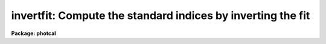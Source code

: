 .. _invertfit:

invertfit: Compute the standard indices by inverting the fit
============================================================

**Package: photcal**

.. raw:: html

  </tr></table><p>
  <h3>Name</h3>
  <!-- BeginSection: 'NAME' -->
  <p>
  invertfit -- evaluate the fit by inverting the system of equations defined
  in the configuration file
  </p>
  <!-- EndSection:   'NAME' -->
  <h3>Usage</h3>
  <!-- BeginSection: 'USAGE' -->
  <p>
  invertfit observations config parameters calib
  </p>
  <!-- EndSection:   'USAGE' -->
  <h3>Parameters</h3>
  <!-- BeginSection: 'PARAMETERS' -->
  <dl>
  <dt><b>observations</b></dt>
  <!-- Sec='PARAMETERS' Level=0 Label='observations' Line='observations' -->
  <dd>The list of files containing the observations.
  <i>Observations</i> are multi-column text files, whose columns are delimited
  by whitespace, and whose first column is reserved for an object id.
  All observations files in the list must have the same format.
  </dd>
  </dl>
  <dl>
  <dt><b>config</b></dt>
  <!-- Sec='PARAMETERS' Level=0 Label='config' Line='config' -->
  <dd>The configuration file. <i>Config</i> is a text file which specifies the
  format of the <i>observations</i> and <i>catalog</i> files, and defines the
  form of the transformation equations to be inverted.
  More information can be obtained about the format of this file
  by typing <tt>"help mkconfig"</tt> and <tt>"help config"</tt>.
  </dd>
  </dl>
  <dl>
  <dt><b>parameters</b></dt>
  <!-- Sec='PARAMETERS' Level=0 Label='parameters' Line='parameters' -->
  <dd>The name of the file containing the fit produced by the FITPARAMS task.
  <i>Parameters</i> is a text file 
  containing the fitted parameter values for each
  equation and other information about the quality of the
  fit. Records in <i>parameters</i> are assigned a name equal to the label
  of the fitted equation. If more than one record in <i>parameters</i> has
  the same name then the last record is used by INVERTFIT to do the inversion.
  </dd>
  </dl>
  <dl>
  <dt><b>calib</b></dt>
  <!-- Sec='PARAMETERS' Level=0 Label='calib' Line='calib' -->
  <dd>The name of the output file. <i>Calib</i> is a text file containing
  the name of the fitted object in the first column,
  followed by the values of the <i>print</i> variables if any,
  followed by the fitted value of each catalog variable, error in the
  catalog variable (if <i>errors</i> is not
  <tt>"undefined"</tt>), and residual of the fit (if catalog matching is enabled).
  </dd>
  </dl>
  <dl>
  <dt><b>catalogs = <tt>""</tt></b></dt>
  <!-- Sec='PARAMETERS' Level=0 Label='catalogs' Line='catalogs = ""' -->
  <dd>The list of files containing the catalog data.
  <i>Catalogs</i> are multi-column text files, whose columns are delimited
  by whitespace, and whose first column is always reserved for an object id.
  All catalog files in the list must have the same format.
  If <i>catalogs</i> is <tt>""</tt>, then no id matching with the observations files
  is done, and the residuals of the fit cannot be computed.
  </dd>
  </dl>
  <dl>
  <dt><b>errors = <tt>"obserrors"</tt></b></dt>
  <!-- Sec='PARAMETERS' Level=0 Label='errors' Line='errors = "obserrors"' -->
  <dd>The algorithm used to compute formal errors for each object fit. The choices
  are:
  <dl>
  <dt><b>undefined</b></dt>
  <!-- Sec='PARAMETERS' Level=1 Label='undefined' Line='undefined' -->
  <dd>No errors are computed and no error values are output.
  </dd>
  </dl>
  <dl>
  <dt><b>obserrors</b></dt>
  <!-- Sec='PARAMETERS' Level=1 Label='obserrors' Line='obserrors' -->
  <dd>The error in each fitted value is computed by summing in quadrature
  the contribution to the total error made by each individual error in the
  observations files variables. If no error columns are defined for the
  observations files, the error is assigned the value INDEF.
  </dd>
  </dl>
  <dl>
  <dt><b>equations</b></dt>
  <!-- Sec='PARAMETERS' Level=1 Label='equations' Line='equations' -->
  <dd>The error in each fitted value is computed by summing in quadrature
  the contribution to the total error made by each error 
  equation associated with a transformation equation.
  If no error equation is defined for any of the transformation
  equations, then the error is assumed to be INDEF.
  </dd>
  </dl>
  </dd>
  </dl>
  <dl>
  <dt><b>objects = <tt>"all"</tt></b></dt>
  <!-- Sec='PARAMETERS' Level=0 Label='objects' Line='objects = "all"' -->
  <dd>The type of objects to output to <i>calib</i>. The choices are:
  <dl>
  <dt><b>all   </b></dt>
  <!-- Sec='PARAMETERS' Level=1 Label='all' Line='all   ' -->
  <dd>Both program and standard objects are output.
  </dd>
  </dl>
  <dl>
  <dt><b>program = yes</b></dt>
  <!-- Sec='PARAMETERS' Level=1 Label='program' Line='program = yes' -->
  <dd>Only program objects are output.
  </dd>
  </dl>
  <dl>
  <dt><b>standard = yes</b></dt>
  <!-- Sec='PARAMETERS' Level=1 Label='standard' Line='standard = yes' -->
  <dd>Only standard objects are output.
  </dd>
  </dl>
  </dd>
  </dl>
  <dl>
  <dt><b>print = <tt>""</tt></b></dt>
  <!-- Sec='PARAMETERS' Level=0 Label='print' Line='print = ""' -->
  <dd>Additional variables to be printed in the output file. These variables are
  printed immediately after the object id, and may be any of the
  catalog variables, observations variables, or the set equation variables
  defined in <i>config</i>.
  </dd>
  </dl>
  <dl>
  <dt><b>format = <tt>""</tt></b></dt>
  <!-- Sec='PARAMETERS' Level=0 Label='format' Line='format = ""' -->
  <dd>An SPP style format string to be used for formatting the output data, in
  place of the default format. SPP format
  strings are described in detail in the formats section.
  </dd>
  </dl>
  <dl>
  <dt><b>append = no</b></dt>
  <!-- Sec='PARAMETERS' Level=0 Label='append' Line='append = no' -->
  <dd>Append the output to <i>calib</i> instead of creating a new file. If the
  file already exists and <i>append</i> is <tt>"no"</tt> INVERTFIT will abort.
  </dd>
  </dl>
  <dl>
  <dt><b>catdir = <tt>")_.catdir"</tt></b></dt>
  <!-- Sec='PARAMETERS' Level=0 Label='catdir' Line='catdir = ")_.catdir"' -->
  <dd>The directory containing the supported standard star catalogs.
  The default parameter value  redirects <i>catdir</i>
  to a package parameter of the same name. A list of standard
  catalogs may be obtained by printing the file <tt>"photcal$catalogs/README"</tt>.
  Alternatively the user may create their own standard star catalogs 
  and standard star catalog directory.
  </dd>
  </dl>
  <!-- EndSection:   'PARAMETERS' -->
  <h3>Description</h3>
  <!-- BeginSection: 'DESCRIPTION' -->
  <p>
  INVERTFIT computes magnitudes and colors for the standard or
  program stars in <i>observations</i> by inverting the system of
  transformation equations defined in <i>config</i>, using the
  parameter values in the file <i>parameters</i> produced by the FITPARAMS
  task, and writes the fitted values to the output file <i>calib</i>.
  If <i>append</i> is <tt>"yes"</tt> output may be appended to an existing file.
  </p>
  <p>
  INVERTFIT computes the values of the catalog variables for the program
  stars by inverting the system of transformation equations defined in
  <i>config</i>. IT IS THE RESPONSIBILITY OF THE USER TO ENSURE THAT
  THE SYSTEM OF EQUATIONS IS ACTUALLY INVERTIBLE.
  Two minimum conditions must be met. First, the number of
  transformation equations must be greater than or equal to the number of
  catalog variables to be fit, and second, all the catalog variables must
  be on the right-hand side of the transformation equations.
  INVERTFIT will test for both of these conditions, issue a warning, and
  terminate execution if either of these conditions are not met.
  </p>
  <p>
  Below are two sets of transformation equations.
  The first set
  can be inverted by INVERTFIT, the second set cannot and must be
  evaluated by EVALFIT. In both cases the catalog variables to be fit
  are V and BV, and the observed quantities are mv, mb, Xv, and Xb.
  </p>
  <pre>
      System 1:    mv = v0 + V + v1 * Xv + v2 * BV
  		 mb = b0 + V + BV + b1 * Xb + b2 * BV
  
      System 2:    V = v0 + mv + v1 * (Xv + Xb) / 2. + v2 * (mb - mv)
  		 BV = b0 + b1 * (Xv + Xb) / 2.0 + b2 * (mb - mv) 
  </pre>
  <p>
  It is possible though not recommended, to use set equation variables as
  unknowns in the transformation
  equations, provided that the total number of unknowns on the right-hand
  side of the equations remains less than or equal to the number of transformation
  equations. Set equations containing catalog variables must not be used
  in the left-hand side of the transformation equations. An example of a set
  of transformation equations which use a set equation variable is shown
  below. Note that there still are only two independent variables V and BV and
  that the output file <i>calib</i> will contain V and BV only.
  </p>
  <pre>
      System 1:    set B = V + BV
      		 mv = v0 + V + v1 * Xv + v2 * BV
  		 mb = b0 + B + b1 * Xb + b2 * BV
  </pre>
  <p>
  Some systems of equations are invertible but do not have a UNIQUE solution.
  A sample of such a system is shown below.
  There are quadratic terms in BV, implying that this set of
  equations probably has two solutions, both of which may be
  be mathematically correct, but only one of which is physically meaningful.
  INVERTFIT does not test for this condition and may converge to either solution.
  </p>
  <pre>
      System 1: mv = v0 + V + v1 * BV + v2 * BV ** 2
  	      mb = b0 + V + BV + b1 * BV + b2 * BV ** 2
  </pre>
  <p>
   
  </p>
  <p>
  Formal errors for the fit may
  be computed by,  1) setting <i>errors</i> to <tt>"obserrors"</tt> and using the
  error columns defined in the observations section of <i>config</i>
  to estimate the errors or 2) setting <i>errors</i> to <tt>"equations"</tt> and
  using the error equations defined in <i>config</i> to estimate the errors.
  </p>
  <p>
  If the user wishes to match the objects in <i>observations</i> with those
  in <i>catalogs</i> in order for example, to compute the residuals of the fit,
  <i>catalogs</i> must be defined. Similarly if <i>objects</i> is <tt>"program"</tt>
  or <tt>"standard"</tt>, <i>catalogs</i> must be defined in order to enable
  id matching.
  </p>
  <p>
  Legal <i>catalog</i> and <i>observations</i> files are multi-column text
  files whose columns are delimited by whitespace.
  The first column of a catalog file is <i>always</i> reserved for an object id.
  The first column of an observations file is reserved for an
  object id which can be
  used to match the observational data with the catalog data.
  All other columns may contain any quantity which can be
  expressed as an integer or real number.  Sexagesimal format numbers
  (hh:mm:ss) are interpreted internally as real numbers. The constant
  INDEF can be used to represent data that is missing or undefined.
  Double precision and complex data are
  not supported. Lines beginning with <tt>"#"</tt> are treated as comment lines.
  </p>
  <p>
  By default INVERTFIT prints out the id,
  followed by the variables listed in the <i>print</i>
  parameter, followed by the fit value, estimated
  error (if <i>errors</i> is <tt>"undefined"</tt>, and residual of the fit (for any
  standard star observations that can be matched with the catalog values)
  for each fitted catalog variable.
  The user can format the output by setting the <i>format</i> parameter to an SPP
  style string. SPP format strings are described in detail below.
  </p>
  <!-- EndSection:   'DESCRIPTION' -->
  <h3>Formats</h3>
  <!-- BeginSection: 'FORMATS' -->
  <p>
  A format specification has the form <tt>"%w.dCn"</tt>, where w is the field width,
  d is the number of decimal places or the number of digits of precision,
  C is the format code, and n is radix character for format code <tt>"r"</tt> only.
  The w and d fields are optional.  The format codes C are as follows:
  </p>
  <pre>
  b	boolean (YES or NO)
  c	single character (c or '\c' or '\0nnn')
  d	decimal integer
  e	exponential format (D specifies the precision)
  f	fixed format (D specifies the number of decimal places)
  g	general format (D specifies the precision)
  h	hms format (hh:mm:ss.ss, D = no. decimal places)
  m	minutes, seconds (or hours, minutes) (mm:ss.ss)
  o	octal integer
  rN	convert integer in any radix N
  s	string (D field specifies max chars to print)
  t	advance To column given as field W
  u	unsigned decimal integer 
  w	output the number of spaces given by field W
  x	hexadecimal integer
  z	complex format (r,r) (D = precision)
  
  
  Conventions for w (field width) specification:
  
      W =  n	right justify in field of N characters, blank fill
  	-n	left justify in field of N characters, blank fill
  	0n	zero fill at left (only if right justified)
  absent, 0	use as much space as needed (D field sets precision)
  
  
  Escape sequences (e.g. "\n" for newline):
  
  \b	backspace   (<b>not implemented</b>)
  formfeed
  \n	newline (crlf)
  \r	carriage return
  \t	tab
  \"	string delimiter character
  \'	character constant delimiter character
  \\	backslash character
  \nnn	octal value of character
  
  Examples
  
  %s          format a string using as much space as required
  %-10s	    left justify a string in a field of 10 characters
  %-10.10s    left justify and truncate a string in a field of 10 characters
  %10s	    right justify a string in a field of 10 characters
  %10.10s     right justify and truncate a string in a field of 10 characters
  
  %7.3f       print a real number right justified in floating point format
  %-7.3f      same as above but left justified
  %15.7e	    print a real number right justified in exponential format
  %-15.7e     same as above but left justified
  %12.5g	    print a real number right justified in general format
  %-12.5g     same as above but left justified
  
  \n          insert a newline
  
  </pre>
  <!-- EndSection:   'FORMATS' -->
  <h3>Examples</h3>
  <!-- BeginSection: 'EXAMPLES' -->
  <p>
  1. Evaluate the fit for a list of program stars in m92. Use the errors
  in the observed quantities to estimate the errors.
  </p>
  <pre>
  	ph&gt; invertfit m92.obs m92.cfg m92.fit m92.cal
  </pre>
  <p>
  2. Repeat the fit computed above but include the variables xu and yu which
  are the positions of the objects in the u frame in the output.
  </p>
  <pre>
  	ph&gt; invertfit m92.obs m92.cfg m92.fit m92.cal print="xu,yu"
  </pre>
  <p>
  3. Repeat the fit computed in 1 but format the output. The user has
  determined that the output will have 7 columns containing the object
  id, V, error(V), resid(V), BV, error(BV), and resid(BV).
  </p>
  <pre>
  	ph&gt; invertfit m92.obs  m92.cfg m92.fit m92.cal\<br>
    	    format="%-10.10s %7.3f %6.3f %6.3f %7.3f %6.3f %6.3f\n"
  </pre>
  <!-- EndSection:   'EXAMPLES' -->
  <h3>See also</h3>
  <!-- BeginSection: 'SEE ALSO' -->
  <p>
  mkconfig,chkconfig,fitparams,evalfit
  </p>
  
  <!-- EndSection:    'SEE ALSO' -->
  
  <!-- Contents: 'NAME' 'USAGE' 'PARAMETERS' 'DESCRIPTION' 'FORMATS' 'EXAMPLES' 'SEE ALSO'  -->
  
